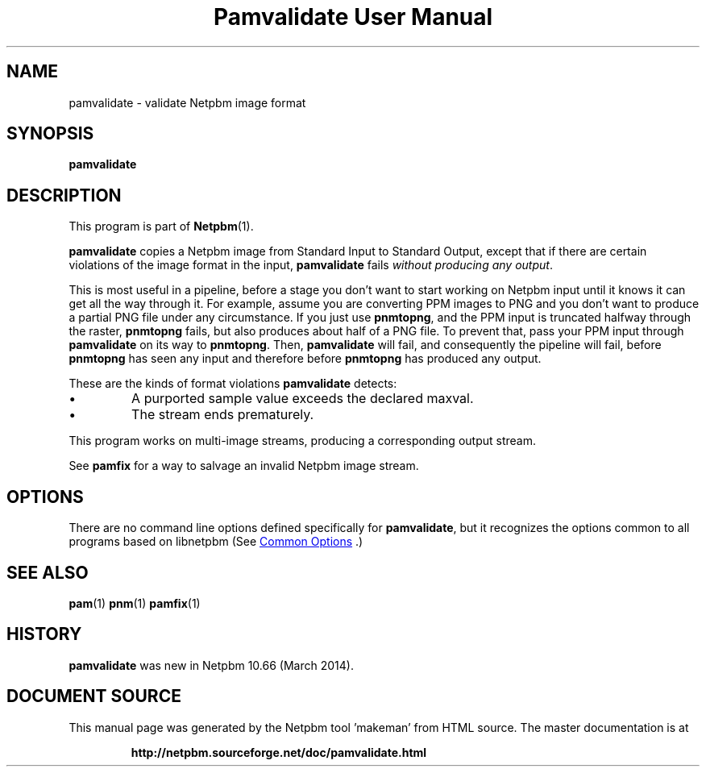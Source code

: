 \
.\" This man page was generated by the Netpbm tool 'makeman' from HTML source.
.\" Do not hand-hack it!  If you have bug fixes or improvements, please find
.\" the corresponding HTML page on the Netpbm website, generate a patch
.\" against that, and send it to the Netpbm maintainer.
.TH "Pamvalidate User Manual" 1 "22 March 2014" "netpbm documentation"

.SH NAME

pamvalidate - validate Netpbm image format

.UN synopsis
.SH SYNOPSIS

\fBpamvalidate\fP


.UN description
.SH DESCRIPTION
.PP
This program is part of
.BR "Netpbm" (1)\c
\&.
.PP
\fBpamvalidate\fP copies a Netpbm image from Standard Input to Standard
Output, except that if there are certain violations of the image format in the
input, \fBpamvalidate\fP fails \fIwithout producing any output\fP.
.PP
This is most useful in a pipeline, before a stage you don't want to start
working on Netpbm input until it knows it can get all the way through it.  For
example, assume you are converting PPM images to PNG and you don't want to
produce a partial PNG file under any circumstance.  If you just
use \fBpnmtopng\fP, and the PPM input is truncated halfway through the
raster, \fBpnmtopng\fP fails, but also produces about half of a PNG file.
To prevent that, pass your PPM input through \fBpamvalidate\fP on its way
to \fBpnmtopng\fP.  Then, \fBpamvalidate\fP will fail, and consequently
the pipeline will fail, before \fBpnmtopng\fP has seen any input and 
therefore before \fBpnmtopng\fP has produced any output.
.PP
These are the kinds of format violations \fBpamvalidate\fP detects:


.IP \(bu
A purported sample value exceeds the declared maxval.
.IP \(bu
The stream ends prematurely.

.PP
This program works on multi-image streams, producing a corresponding output
stream.
.PP
See \fBpamfix\fP for a way to salvage an invalid Netpbm image stream.


.UN options
.SH OPTIONS
.PP
There are no command line options defined specifically
for \fBpamvalidate\fP, but it recognizes the options common to all
programs based on libnetpbm (See 
.UR index.html#commonoptions
 Common Options
.UE
\&.)

.UN seealso
.SH SEE ALSO
.BR "pam" (1)\c
\&
.BR "pnm" (1)\c
\&
.BR "pamfix" (1)\c
\&


.UN history
.SH HISTORY
.PP
\fBpamvalidate\fP was new in Netpbm 10.66 (March 2014).
.SH DOCUMENT SOURCE
This manual page was generated by the Netpbm tool 'makeman' from HTML
source.  The master documentation is at
.IP
.B http://netpbm.sourceforge.net/doc/pamvalidate.html
.PP